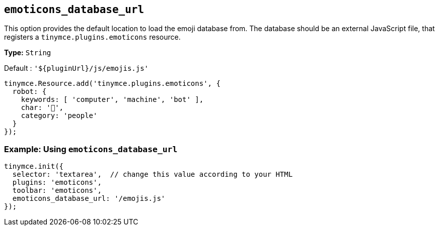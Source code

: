 [[emoticons_database_url]]
== `+emoticons_database_url+`

This option provides the default location to load the emoji database from. The database should be an external JavaScript file, that registers a `+tinymce.plugins.emoticons+` resource.

*Type:* `+String+`

Default : `+'${pluginUrl}/js/emojis.js'+`

[source,js]
----
tinymce.Resource.add('tinymce.plugins.emoticons', {
  robot: {
    keywords: [ 'computer', 'machine', 'bot' ],
    char: '🤖',
    category: 'people'
  }
});
----

=== Example: Using `+emoticons_database_url+`

[source,js]
----
tinymce.init({
  selector: 'textarea',  // change this value according to your HTML
  plugins: 'emoticons',
  toolbar: 'emoticons',
  emoticons_database_url: '/emojis.js'
});
----
